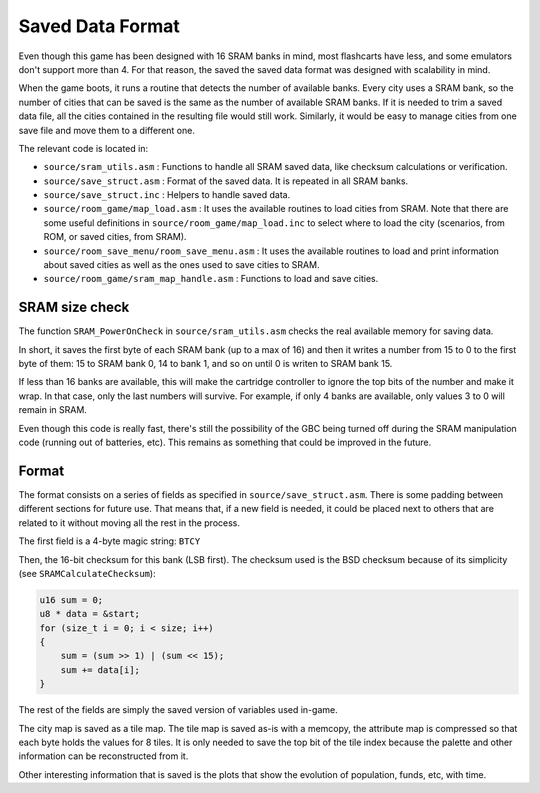 =================
Saved Data Format
=================

Even though this game has been designed with 16 SRAM banks in mind, most
flashcarts have less, and some emulators don't support more than 4. For that
reason, the saved the saved data format was designed with scalability in mind.

When the game boots, it runs a routine that detects the number of available
banks. Every city uses a SRAM bank, so the number of cities that can be saved is
the same as the number of available SRAM banks. If it is needed to trim a saved
data file, all the cities contained in the resulting file would still work.
Similarly, it would be easy to manage cities from one save file and move them to
a different one.

The relevant code is located in:

- ``source/sram_utils.asm`` : Functions to handle all SRAM saved data, like
  checksum calculations or verification.

- ``source/save_struct.asm`` : Format of the saved data. It is repeated in all
  SRAM banks.

- ``source/save_struct.inc`` : Helpers to handle saved data.

- ``source/room_game/map_load.asm`` : It uses the available routines to load
  cities from SRAM. Note that there are some useful definitions in
  ``source/room_game/map_load.inc`` to select where to load the city (scenarios,
  from ROM, or saved cities, from SRAM).

- ``source/room_save_menu/room_save_menu.asm`` : It uses the available routines
  to load and print information about saved cities as well as the ones used to
  save cities to SRAM.

- ``source/room_game/sram_map_handle.asm`` : Functions to load and save cities.

SRAM size check
===============

The function ``SRAM_PowerOnCheck`` in ``source/sram_utils.asm`` checks the real
available memory for saving data.

In short, it saves the first byte of each SRAM bank (up to a max of 16) and then
it writes a number from 15 to 0 to the first byte of them: 15 to SRAM bank 0, 14
to bank 1, and so on until 0 is writen to SRAM bank 15.

If less than 16 banks are available, this will make the cartridge controller to
ignore the top bits of the number and make it wrap. In that case, only the last
numbers will survive. For example, if only 4 banks are available, only values 3
to 0 will remain in SRAM.

Even though this code is really fast, there's still the possibility of the GBC
being turned off during the SRAM manipulation code (running out of batteries,
etc). This remains as something that could be improved in the future.

Format
======

The format consists on a series of fields as specified in
``source/save_struct.asm``. There is some padding between different sections for
future use. That means that, if a new field is needed, it could be placed next
to others that are related to it without moving all the rest in the process.

The first field is a 4-byte magic string: ``BTCY``

Then, the 16-bit checksum for this bank (LSB first). The checksum used is the
BSD checksum because of its simplicity (see ``SRAMCalculateChecksum``):

.. code:: c

    u16 sum = 0;
    u8 * data = &start;
    for (size_t i = 0; i < size; i++)
    {
        sum = (sum >> 1) | (sum << 15);
        sum += data[i];
    }

The rest of the fields are simply the saved version of variables used in-game.

The city map is saved as a tile map. The tile map is saved as-is with a memcopy,
the attribute map is compressed  so that each byte holds the values for 8 tiles.
It is only needed to save the top bit of the tile index because the palette and
other information can be reconstructed from it.

Other interesting information that is saved is the plots that show the evolution
of population, funds, etc, with time.

